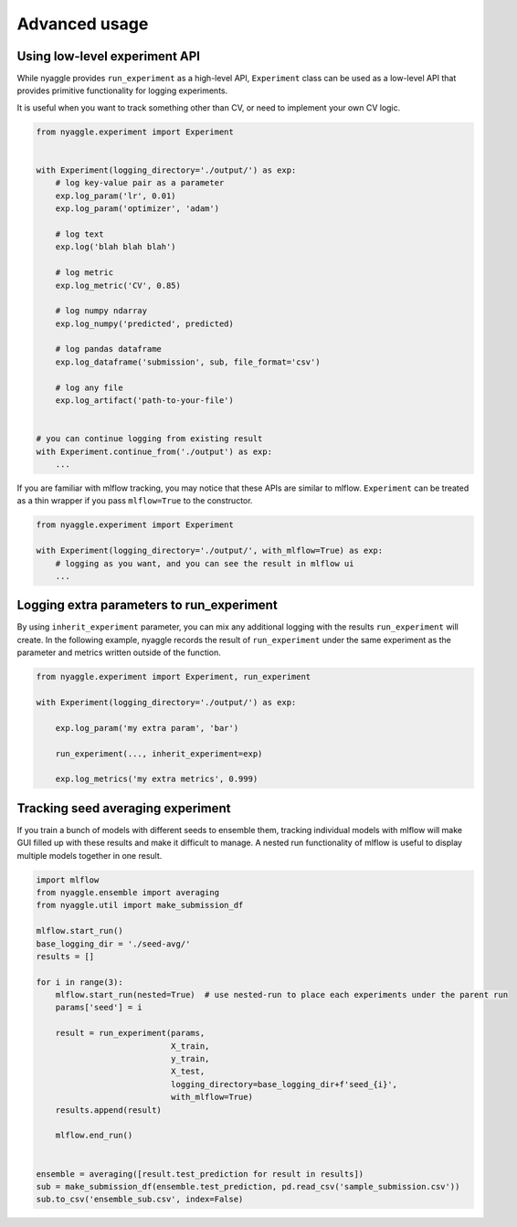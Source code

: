 Advanced usage
==============================

Using low-level experiment API
-------------------------------

While nyaggle provides ``run_experiment`` as a high-level API,
``Experiment`` class can be used as a low-level API that provides primitive functionality for logging experiments.

It is useful when you want to track something other than CV, or need to implement your own CV logic.


.. code-block:: python

  from nyaggle.experiment import Experiment


  with Experiment(logging_directory='./output/') as exp:
      # log key-value pair as a parameter
      exp.log_param('lr', 0.01)
      exp.log_param('optimizer', 'adam')

      # log text
      exp.log('blah blah blah')

      # log metric
      exp.log_metric('CV', 0.85)

      # log numpy ndarray
      exp.log_numpy('predicted', predicted)

      # log pandas dataframe
      exp.log_dataframe('submission', sub, file_format='csv')

      # log any file
      exp.log_artifact('path-to-your-file')


  # you can continue logging from existing result
  with Experiment.continue_from('./output') as exp:
      ...


If you are familiar with mlflow tracking, you may notice that these APIs are similar to mlflow.
``Experiment`` can be treated as a thin wrapper if you pass ``mlflow=True`` to the constructor.


.. code-block:: python

  from nyaggle.experiment import Experiment

  with Experiment(logging_directory='./output/', with_mlflow=True) as exp:
      # logging as you want, and you can see the result in mlflow ui
      ...



Logging extra parameters to run_experiment
-------------------------------------------

By using ``inherit_experiment`` parameter, you can mix any additional logging with the results ``run_experiment`` will create.
In the following example, nyaggle records the result of ``run_experiment`` under the same experiment as
the parameter and metrics written outside of the function.

.. code-block:: python

  from nyaggle.experiment import Experiment, run_experiment

  with Experiment(logging_directory='./output/') as exp:

      exp.log_param('my extra param', 'bar')

      run_experiment(..., inherit_experiment=exp)

      exp.log_metrics('my extra metrics', 0.999)


Tracking seed averaging experiment
---------------------------------------

If you train a bunch of models with different seeds to ensemble them, tracking individual models with mlflow
will make GUI filled up with these results and make it difficult to manage.
A nested run functionality of mlflow is useful to display multiple models together in one result.

.. code-block:: python

  import mlflow
  from nyaggle.ensemble import averaging
  from nyaggle.util import make_submission_df

  mlflow.start_run()
  base_logging_dir = './seed-avg/'
  results = []

  for i in range(3):
      mlflow.start_run(nested=True)  # use nested-run to place each experiments under the parent run
      params['seed'] = i

      result = run_experiment(params,
                              X_train,
                              y_train,
                              X_test,
                              logging_directory=base_logging_dir+f'seed_{i}',
                              with_mlflow=True)
      results.append(result)

      mlflow.end_run()


  ensemble = averaging([result.test_prediction for result in results])
  sub = make_submission_df(ensemble.test_prediction, pd.read_csv('sample_submission.csv'))
  sub.to_csv('ensemble_sub.csv', index=False)
